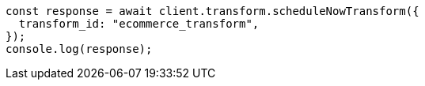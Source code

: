 // This file is autogenerated, DO NOT EDIT
// Use `node scripts/generate-docs-examples.js` to generate the docs examples

[source, js]
----
const response = await client.transform.scheduleNowTransform({
  transform_id: "ecommerce_transform",
});
console.log(response);
----
